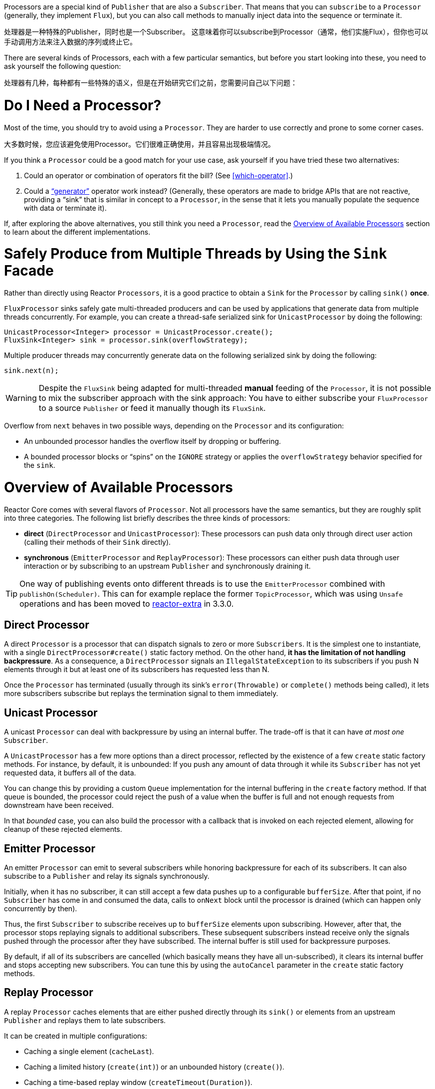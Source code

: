 Processors are a special kind of `Publisher` that are also a `Subscriber`. That means
that you can `subscribe` to a `Processor` (generally, they implement `Flux`), but you can
also call methods to manually inject data into the sequence or terminate it.

处理器是一种特殊的Publisher，同时也是一个Subscriber。
这意味着你可以subscribe到Processor（通常，他们实施Flux），但你也可以手动调用方法来注入数据的序列或终止它。


There are several kinds of Processors, each with a few particular semantics, but before
you start looking into these, you need to ask yourself the following question:

处理器有几种，每种都有一些特殊的语义，但是在开始研究它们之前，您需要问自己以下问题：

= Do I Need a Processor?

Most of the time, you should try to avoid using a `Processor`. They are harder to use
correctly and prone to some corner cases.

大多数时候，您应该避免使用Processor。它们很难正确使用，并且容易出现极端情况。

If you think a `Processor` could be a good match for your use case, ask yourself if you
have tried these two alternatives:

. Could an operator or combination of operators fit the bill? (See <<which-operator>>.)
. Could a <<producing,"`generator`">> operator work instead? (Generally, these operators
are made to bridge APIs that are not reactive, providing a "`sink`" that is similar in
concept to a `Processor`, in the sense that it lets you manually populate the sequence
with data or terminate it).

If, after exploring the above alternatives, you still think you need a `Processor`, read
the <<processor-overview>> section to learn about the different implementations.

= Safely Produce from Multiple Threads by Using the `Sink` Facade

Rather than directly using Reactor `Processors`, it is a good practice to obtain a `Sink`
for the `Processor` by calling `sink()` *once*.

`FluxProcessor` sinks safely gate multi-threaded producers and can be used by
applications that generate data from multiple threads concurrently. For example, you can create a
thread-safe serialized sink for `UnicastProcessor` by doing the following:

====
[source,java]
----
UnicastProcessor<Integer> processor = UnicastProcessor.create();
FluxSink<Integer> sink = processor.sink(overflowStrategy);
----
====

Multiple producer threads may concurrently generate data on the following serialized
sink by doing the following:

====
[source,java]
----
sink.next(n);
----
====

WARNING: Despite the `FluxSink` being adapted for multi-threaded *manual* feeding
of the `Processor`, it is not possible to mix the subscriber approach with the
sink approach: You have to either subscribe your `FluxProcessor` to a source
`Publisher` or feed it manually though its `FluxSink`.

Overflow from `next` behaves in two possible ways, depending on the `Processor` and its
configuration:

* An unbounded processor handles the overflow itself by dropping or buffering.
* A bounded processor blocks or "`spins`" on the `IGNORE` strategy or applies the
`overflowStrategy` behavior specified for the `sink`.

[[processor-overview]]
= Overview of Available Processors

Reactor Core comes with several flavors of `Processor`. Not all processors have the same
semantics, but they are roughly split into three categories. The following list briefly
describes the three kinds of processors:

* *direct* (`DirectProcessor` and `UnicastProcessor`): These processors can push
data only through direct user action (calling their methods of their `Sink` directly).
* *synchronous* (`EmitterProcessor` and `ReplayProcessor`): These processors can either push data
through user interaction or by subscribing to an upstream `Publisher` and synchronously
draining it.

TIP: One way of publishing events onto different threads is to use the `EmitterProcessor`
combined with `publishOn(Scheduler)`. This can for example replace the former `TopicProcessor`,
which was using `Unsafe` operations and has been moved to
https://github.com/reactor/reactor-addons/tree/master/reactor-extra/src/main/java/reactor/extra/processor[reactor-extra]
in 3.3.0.

== Direct Processor

A direct `Processor` is a processor that can dispatch signals to zero or more
`Subscribers`. It is the simplest one to instantiate, with a single `DirectProcessor#create()` static
factory method. On the other hand, *it has the limitation of not handling backpressure*.
As a consequence, a `DirectProcessor` signals an `IllegalStateException` to its
subscribers if you push N elements through it but at least one of its subscribers has
requested less than N.

Once the `Processor` has terminated (usually through its sink's `error(Throwable)` or
`complete()` methods being called), it lets more subscribers subscribe but replays the
termination signal to them immediately.

== Unicast Processor

A unicast `Processor` can deal with backpressure by using an internal buffer. The trade-off
is that it can have _at most one_ `Subscriber`.

A `UnicastProcessor` has a few more options than a direct processor, reflected by the existence of a few `create` static factory
methods. For instance, by default, it is unbounded: If you push any amount of
data through it while its `Subscriber` has not yet requested data, it buffers all of
the data.

You can change this by providing a custom `Queue` implementation for the internal
buffering in the `create` factory method. If that queue is bounded, the processor could
reject the push of a value when the buffer is full and not enough requests from
downstream have been received.

In that _bounded_ case, you can also build the processor with a callback that is invoked
on each rejected element, allowing for cleanup of these rejected elements.

== Emitter Processor

An emitter `Processor` can emit to several subscribers while honoring
backpressure for each of its subscribers. It can also subscribe to a `Publisher` and
relay its signals synchronously.

Initially, when it has no subscriber, it can still accept a few data pushes up to a
configurable `bufferSize`. After that point, if no `Subscriber` has come in and consumed
the data, calls to `onNext` block until the processor is drained (which can happen only
concurrently by then).

Thus, the first `Subscriber` to subscribe receives up to `bufferSize` elements upon
subscribing. However, after that, the processor stops replaying signals to additional
subscribers. These subsequent subscribers instead receive only the signals pushed through
the processor after they have subscribed. The internal buffer is still used for
backpressure purposes.

By default, if all of its subscribers are cancelled (which basically means they have all
un-subscribed), it clears its internal buffer and stops accepting new subscribers.
You can tune this by using the `autoCancel` parameter in the `create` static factory methods.

== Replay Processor

A replay `Processor` caches elements that are either pushed directly through its `sink()`
or elements from an upstream `Publisher` and replays them to late subscribers.

It can be created in multiple configurations:

* Caching a single element (`cacheLast`).
* Caching a limited history (`create(int)`) or an unbounded history (`create()`).
* Caching a time-based replay window (`createTimeout(Duration)`).
* Caching a combination of history size and time window
(`createSizeOrTimeout(int, Duration)`).

//TODO == MonoProcessor
